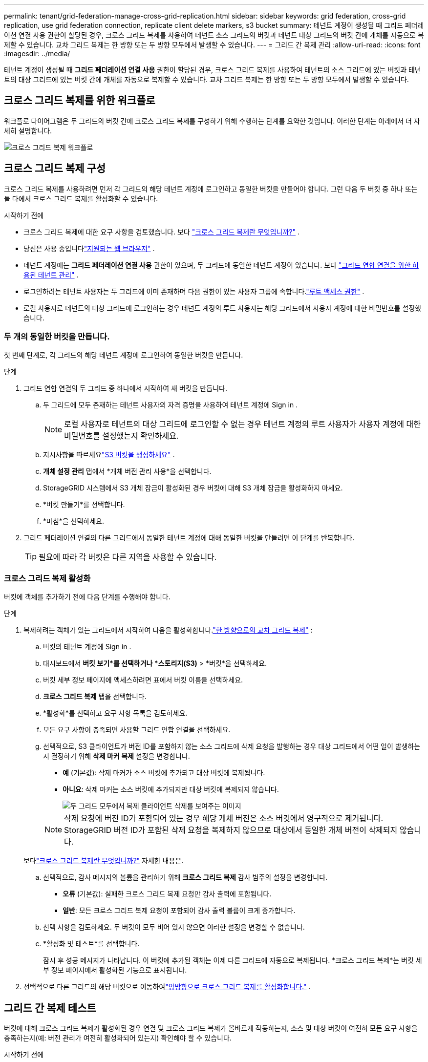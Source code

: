 ---
permalink: tenant/grid-federation-manage-cross-grid-replication.html 
sidebar: sidebar 
keywords: grid federation, cross-grid replication, use grid federation connection, replicate client delete markers, s3 bucket 
summary: 테넌트 계정이 생성될 때 그리드 페더레이션 연결 사용 권한이 할당된 경우, 크로스 그리드 복제를 사용하여 테넌트 소스 그리드의 버킷과 테넌트 대상 그리드의 버킷 간에 개체를 자동으로 복제할 수 있습니다.  교차 그리드 복제는 한 방향 또는 두 방향 모두에서 발생할 수 있습니다. 
---
= 그리드 간 복제 관리
:allow-uri-read: 
:icons: font
:imagesdir: ../media/


[role="lead"]
테넌트 계정이 생성될 때 *그리드 페더레이션 연결 사용* 권한이 할당된 경우, 크로스 그리드 복제를 사용하여 테넌트의 소스 그리드에 있는 버킷과 테넌트의 대상 그리드에 있는 버킷 간에 개체를 자동으로 복제할 수 있습니다.  교차 그리드 복제는 한 방향 또는 두 방향 모두에서 발생할 수 있습니다.



== 크로스 그리드 복제를 위한 워크플로

워크플로 다이어그램은 두 그리드의 버킷 간에 크로스 그리드 복제를 구성하기 위해 수행하는 단계를 요약한 것입니다.  이러한 단계는 아래에서 더 자세히 설명합니다.

image::../media/grid-federation-cgr-workflow.png[크로스 그리드 복제 워크플로]



== 크로스 그리드 복제 구성

크로스 그리드 복제를 사용하려면 먼저 각 그리드의 해당 테넌트 계정에 로그인하고 동일한 버킷을 만들어야 합니다. 그런 다음 두 버킷 중 하나 또는 둘 다에서 크로스 그리드 복제를 활성화할 수 있습니다.

.시작하기 전에
* 크로스 그리드 복제에 대한 요구 사항을 검토했습니다. 보다 link:../admin/grid-federation-what-is-cross-grid-replication.html["크로스 그리드 복제란 무엇입니까?"] .
* 당신은 사용 중입니다link:../admin/web-browser-requirements.html["지원되는 웹 브라우저"] .
* 테넌트 계정에는 *그리드 페더레이션 연결 사용* 권한이 있으며, 두 그리드에 동일한 테넌트 계정이 있습니다. 보다 link:../admin/grid-federation-manage-tenants.html["그리드 연합 연결을 위한 허용된 테넌트 관리"] .
* 로그인하려는 테넌트 사용자는 두 그리드에 이미 존재하며 다음 권한이 있는 사용자 그룹에 속합니다.link:tenant-management-permissions.html["루트 액세스 권한"] .
* 로컬 사용자로 테넌트의 대상 그리드에 로그인하는 경우 테넌트 계정의 루트 사용자는 해당 그리드에서 사용자 계정에 대한 비밀번호를 설정했습니다.




=== 두 개의 동일한 버킷을 만듭니다.

첫 번째 단계로, 각 그리드의 해당 테넌트 계정에 로그인하여 동일한 버킷을 만듭니다.

.단계
. 그리드 연합 연결의 두 그리드 중 하나에서 시작하여 새 버킷을 만듭니다.
+
.. 두 그리드에 모두 존재하는 테넌트 사용자의 자격 증명을 사용하여 테넌트 계정에 Sign in .
+

NOTE: 로컬 사용자로 테넌트의 대상 그리드에 로그인할 수 없는 경우 테넌트 계정의 루트 사용자가 사용자 계정에 대한 비밀번호를 설정했는지 확인하세요.

.. 지시사항을 따르세요link:creating-s3-bucket.html["S3 버킷을 생성하세요"] .
.. *개체 설정 관리* 탭에서 *개체 버전 관리 사용*을 선택합니다.
.. StorageGRID 시스템에서 S3 개체 잠금이 활성화된 경우 버킷에 대해 S3 개체 잠금을 활성화하지 마세요.
.. *버킷 만들기*를 선택합니다.
.. *마침*을 선택하세요.


. 그리드 페더레이션 연결의 다른 그리드에서 동일한 테넌트 계정에 대해 동일한 버킷을 만들려면 이 단계를 반복합니다.
+

TIP: 필요에 따라 각 버킷은 다른 지역을 사용할 수 있습니다.





=== 크로스 그리드 복제 활성화

버킷에 객체를 추가하기 전에 다음 단계를 수행해야 합니다.

.단계
. 복제하려는 객체가 있는 그리드에서 시작하여 다음을 활성화합니다.link:../admin/grid-federation-what-is-cross-grid-replication.html["한 방향으로의 교차 그리드 복제"] :
+
.. 버킷의 테넌트 계정에 Sign in .
.. 대시보드에서 *버킷 보기*를 선택하거나 *스토리지(S3)* > *버킷*을 선택하세요.
.. 버킷 세부 정보 페이지에 액세스하려면 표에서 버킷 이름을 선택하세요.
.. *크로스 그리드 복제* 탭을 선택합니다.
.. *활성화*를 선택하고 요구 사항 목록을 검토하세요.
.. 모든 요구 사항이 충족되면 사용할 그리드 연합 연결을 선택하세요.
.. 선택적으로, S3 클라이언트가 버전 ID를 포함하지 않는 소스 그리드에 삭제 요청을 발행하는 경우 대상 그리드에서 어떤 일이 발생하는지 결정하기 위해 *삭제 마커 복제* 설정을 변경합니다.
+
*** *예* (기본값): 삭제 마커가 소스 버킷에 추가되고 대상 버킷에 복제됩니다.
*** *아니요*: 삭제 마커는 소스 버킷에 추가되지만 대상 버킷에 복제되지 않습니다.
+
image::../media/grid-federation-cross-grid-replication-client-deletes.png[두 그리드 모두에서 복제 클라이언트 삭제를 보여주는 이미지]

+

NOTE: 삭제 요청에 버전 ID가 포함되어 있는 경우 해당 개체 버전은 소스 버킷에서 영구적으로 제거됩니다. StorageGRID 버전 ID가 포함된 삭제 요청을 복제하지 않으므로 대상에서 동일한 개체 버전이 삭제되지 않습니다.

+
보다link:../admin/grid-federation-what-is-cross-grid-replication.html["크로스 그리드 복제란 무엇입니까?"] 자세한 내용은.



.. 선택적으로, 감사 메시지의 볼륨을 관리하기 위해 *크로스 그리드 복제* 감사 범주의 설정을 변경합니다.
+
*** *오류* (기본값): 실패한 크로스 그리드 복제 요청만 감사 출력에 포함됩니다.
*** *일반*: 모든 크로스 그리드 복제 요청이 포함되어 감사 출력 볼륨이 크게 증가합니다.


.. 선택 사항을 검토하세요.  두 버킷이 모두 비어 있지 않으면 이러한 설정을 변경할 수 없습니다.
.. *활성화 및 테스트*를 선택합니다.
+
잠시 후 성공 메시지가 나타납니다. 이 버킷에 추가된 객체는 이제 다른 그리드에 자동으로 복제됩니다. *크로스 그리드 복제*는 버킷 세부 정보 페이지에서 활성화된 기능으로 표시됩니다.



. 선택적으로 다른 그리드의 해당 버킷으로 이동하여link:../admin/grid-federation-what-is-cross-grid-replication.html["양방향으로 크로스 그리드 복제를 활성화합니다."] .




== 그리드 간 복제 테스트

버킷에 대해 크로스 그리드 복제가 활성화된 경우 연결 및 크로스 그리드 복제가 올바르게 작동하는지, 소스 및 대상 버킷이 여전히 모든 요구 사항을 충족하는지(예: 버전 관리가 여전히 활성화되어 있는지) 확인해야 할 수 있습니다.

.시작하기 전에
* 당신은 사용 중입니다link:../admin/web-browser-requirements.html["지원되는 웹 브라우저"] .
* 당신은 다음 사용자 그룹에 속해 있습니다.link:tenant-management-permissions.html["루트 액세스 권한"] .


.단계
. 버킷의 테넌트 계정에 Sign in .
. 대시보드에서 *버킷 보기*를 선택하거나 *스토리지(S3)* > *버킷*을 선택하세요.
. 버킷 세부 정보 페이지에 액세스하려면 표에서 버킷 이름을 선택하세요.
. *크로스 그리드 복제* 탭을 선택합니다.
. *연결 테스트*를 선택하세요.
+
연결이 정상적이면 성공 배너가 나타납니다. 그렇지 않으면 오류 메시지가 나타나는데, 이를 통해 그리드 관리자가 문제를 해결할 수 있습니다. 자세한 내용은 다음을 참조하십시오. link:../admin/grid-federation-troubleshoot.html["그리드 페더레이션 오류 문제 해결"] .

. 크로스 그리드 복제가 양방향으로 발생하도록 구성된 경우 다른 그리드의 해당 버킷으로 이동하여 *연결 테스트*를 선택하여 크로스 그리드 복제가 다른 방향에서도 작동하는지 확인합니다.




== 크로스 그리드 복제 비활성화

더 이상 다른 그리드에 객체를 복사하지 않으려면 크로스 그리드 복제를 영구적으로 중지할 수 있습니다.

크로스 그리드 복제를 비활성화하기 전에 다음 사항에 유의하세요.

* 그리드 간 복제를 비활성화해도 그리드 간에 이미 복사된 개체는 제거되지 않습니다. 예를 들어, 객체 `my-bucket` 복사된 그리드 1에 `my-bucket` 그리드 2의 버킷에 대해 크로스 그리드 복제를 비활성화하면 해당 버킷은 제거되지 않습니다. 이러한 객체를 삭제하려면 수동으로 제거해야 합니다.
* 각 버킷에 대해 교차 그리드 복제가 활성화된 경우(즉, 복제가 양방향으로 발생하는 경우) 두 버킷 중 하나 또는 둘 다에 대해 교차 그리드 복제를 비활성화할 수 있습니다.  예를 들어, 개체 복제를 비활성화할 수 있습니다. `my-bucket` 그리드 1에서 `my-bucket` 그리드 2에서 객체를 계속 복제하는 동안 `my-bucket` 그리드 2에서 `my-bucket` 그리드 1에서.
* 테넌트의 그리드 페더레이션 연결 사용 권한을 제거하려면 먼저 크로스 그리드 복제를 비활성화해야 합니다. 보다 link:../admin/grid-federation-manage-tenants.html["허가된 세입자 관리"] .
* 객체가 포함된 버킷에 대해 크로스 그리드 복제를 비활성화하면 소스 버킷과 대상 버킷 모두에서 모든 객체를 삭제하지 않는 한 크로스 그리드 복제를 다시 활성화할 수 없습니다.
+

CAUTION: 두 버킷이 모두 비어 있지 않으면 복제를 다시 활성화할 수 없습니다.



.시작하기 전에
* 당신은 사용 중입니다link:../admin/web-browser-requirements.html["지원되는 웹 브라우저"] .
* 당신은 다음 사용자 그룹에 속해 있습니다.link:tenant-management-permissions.html["루트 액세스 권한"] .


.단계
. 더 이상 복제하지 않으려는 객체가 있는 그리드에서 시작하여 버킷에 대한 그리드 간 복제를 중지합니다.
+
.. 버킷의 테넌트 계정에 Sign in .
.. 대시보드에서 *버킷 보기*를 선택하거나 *스토리지(S3)* > *버킷*을 선택하세요.
.. 버킷 세부 정보 페이지에 액세스하려면 표에서 버킷 이름을 선택하세요.
.. *크로스 그리드 복제* 탭을 선택합니다.
.. *복제 비활성화*를 선택합니다.
.. 이 버킷에 대한 크로스 그리드 복제를 비활성화하려면 텍스트 상자에 *예*를 입력하고 *비활성화*를 선택합니다.
+
잠시 후 성공 메시지가 나타납니다. 이 버킷에 추가된 새 개체는 더 이상 다른 그리드에 자동으로 복제될 수 없습니다.  *크로스 그리드 복제*는 더 이상 버킷 페이지에서 활성화된 기능으로 표시되지 않습니다.



. 크로스 그리드 복제가 양방향으로 발생하도록 구성된 경우 다른 그리드의 해당 버킷으로 이동하여 다른 방향의 크로스 그리드 복제를 중지합니다.

